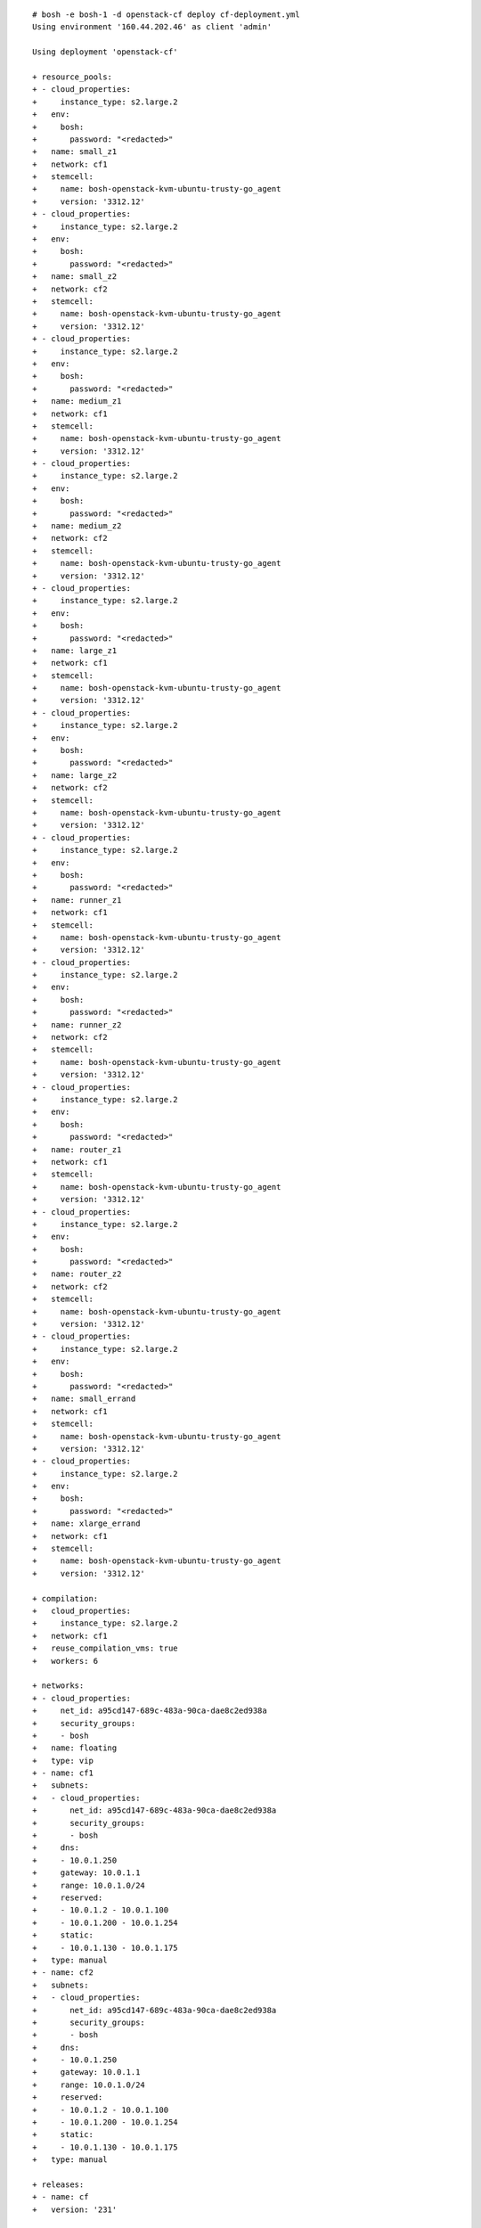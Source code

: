 
::

  # bosh -e bosh-1 -d openstack-cf deploy cf-deployment.yml
  Using environment '160.44.202.46' as client 'admin'

  Using deployment 'openstack-cf'

  + resource_pools:
  + - cloud_properties:
  +     instance_type: s2.large.2
  +   env:
  +     bosh:
  +       password: "<redacted>"
  +   name: small_z1
  +   network: cf1
  +   stemcell:
  +     name: bosh-openstack-kvm-ubuntu-trusty-go_agent
  +     version: '3312.12'
  + - cloud_properties:
  +     instance_type: s2.large.2
  +   env:
  +     bosh:
  +       password: "<redacted>"
  +   name: small_z2
  +   network: cf2
  +   stemcell:
  +     name: bosh-openstack-kvm-ubuntu-trusty-go_agent
  +     version: '3312.12'
  + - cloud_properties:
  +     instance_type: s2.large.2
  +   env:
  +     bosh:
  +       password: "<redacted>"
  +   name: medium_z1
  +   network: cf1
  +   stemcell:
  +     name: bosh-openstack-kvm-ubuntu-trusty-go_agent
  +     version: '3312.12'
  + - cloud_properties:
  +     instance_type: s2.large.2
  +   env:
  +     bosh:
  +       password: "<redacted>"
  +   name: medium_z2
  +   network: cf2
  +   stemcell:
  +     name: bosh-openstack-kvm-ubuntu-trusty-go_agent
  +     version: '3312.12'
  + - cloud_properties:
  +     instance_type: s2.large.2
  +   env:
  +     bosh:
  +       password: "<redacted>"
  +   name: large_z1
  +   network: cf1
  +   stemcell:
  +     name: bosh-openstack-kvm-ubuntu-trusty-go_agent
  +     version: '3312.12'
  + - cloud_properties:
  +     instance_type: s2.large.2
  +   env:
  +     bosh:
  +       password: "<redacted>"
  +   name: large_z2
  +   network: cf2
  +   stemcell:
  +     name: bosh-openstack-kvm-ubuntu-trusty-go_agent
  +     version: '3312.12'
  + - cloud_properties:
  +     instance_type: s2.large.2
  +   env:
  +     bosh:
  +       password: "<redacted>"
  +   name: runner_z1
  +   network: cf1
  +   stemcell:
  +     name: bosh-openstack-kvm-ubuntu-trusty-go_agent
  +     version: '3312.12'
  + - cloud_properties:
  +     instance_type: s2.large.2
  +   env:
  +     bosh:
  +       password: "<redacted>"
  +   name: runner_z2
  +   network: cf2
  +   stemcell:
  +     name: bosh-openstack-kvm-ubuntu-trusty-go_agent
  +     version: '3312.12'
  + - cloud_properties:
  +     instance_type: s2.large.2
  +   env:
  +     bosh:
  +       password: "<redacted>"
  +   name: router_z1
  +   network: cf1
  +   stemcell:
  +     name: bosh-openstack-kvm-ubuntu-trusty-go_agent
  +     version: '3312.12'
  + - cloud_properties:
  +     instance_type: s2.large.2
  +   env:
  +     bosh:
  +       password: "<redacted>"
  +   name: router_z2
  +   network: cf2
  +   stemcell:
  +     name: bosh-openstack-kvm-ubuntu-trusty-go_agent
  +     version: '3312.12'
  + - cloud_properties:
  +     instance_type: s2.large.2
  +   env:
  +     bosh:
  +       password: "<redacted>"
  +   name: small_errand
  +   network: cf1
  +   stemcell:
  +     name: bosh-openstack-kvm-ubuntu-trusty-go_agent
  +     version: '3312.12'
  + - cloud_properties:
  +     instance_type: s2.large.2
  +   env:
  +     bosh:
  +       password: "<redacted>"
  +   name: xlarge_errand
  +   network: cf1
  +   stemcell:
  +     name: bosh-openstack-kvm-ubuntu-trusty-go_agent
  +     version: '3312.12'

  + compilation:
  +   cloud_properties:
  +     instance_type: s2.large.2
  +   network: cf1
  +   reuse_compilation_vms: true
  +   workers: 6

  + networks:
  + - cloud_properties:
  +     net_id: a95cd147-689c-483a-90ca-dae8c2ed938a
  +     security_groups:
  +     - bosh
  +   name: floating
  +   type: vip
  + - name: cf1
  +   subnets:
  +   - cloud_properties:
  +       net_id: a95cd147-689c-483a-90ca-dae8c2ed938a
  +       security_groups:
  +       - bosh
  +     dns:
  +     - 10.0.1.250
  +     gateway: 10.0.1.1
  +     range: 10.0.1.0/24
  +     reserved:
  +     - 10.0.1.2 - 10.0.1.100
  +     - 10.0.1.200 - 10.0.1.254
  +     static:
  +     - 10.0.1.130 - 10.0.1.175
  +   type: manual
  + - name: cf2
  +   subnets:
  +   - cloud_properties:
  +       net_id: a95cd147-689c-483a-90ca-dae8c2ed938a
  +       security_groups:
  +       - bosh
  +     dns:
  +     - 10.0.1.250
  +     gateway: 10.0.1.1
  +     range: 10.0.1.0/24
  +     reserved:
  +     - 10.0.1.2 - 10.0.1.100
  +     - 10.0.1.200 - 10.0.1.254
  +     static:
  +     - 10.0.1.130 - 10.0.1.175
  +   type: manual

  + releases:
  + - name: cf
  +   version: '231'

  + update:
  +   canaries: 1
  +   canary_watch_time: 30000-600000
  +   max_in_flight: 1
  +   serial: true
  +   update_watch_time: 5000-600000

  + jobs:
  + - instances: 1
  +   name: consul_z1
  +   networks:
  +   - name: cf1
  +     static_ips:
  +     - 10.0.1.142
  +   persistent_disk: 1024
  +   properties:
  +     consul:
  +       agent:
  +         mode: "<redacted>"
  +     metron_agent:
  +       zone: "<redacted>"
  +   resource_pool: small_z1
  +   templates:
  +   - name: consul_agent
  +     release: cf
  +   - name: metron_agent
  +     release: cf
  +   update:
  +     max_in_flight: 1
  +     serial: true
  + - instances: 0
  +   name: consul_z2
  +   networks:
  +   - name: cf2
  +     static_ips: []
  +   persistent_disk: 1024
  +   properties:
  +     consul:
  +       agent:
  +         mode: "<redacted>"
  +     metron_agent:
  +       zone: "<redacted>"
  +   resource_pool: small_z2
  +   templates:
  +   - name: consul_agent
  +     release: cf
  +   - name: metron_agent
  +     release: cf
  +   update:
  +     max_in_flight: 1
  +     serial: true
  + - default_networks:
  +   - name: cf1
  +     static_ips:
  +   instances: 1
  +   name: ha_proxy_z1
  +   networks:
  +   - name: floating
  +     static_ips:
  +     - 80.158.18.188
  +   - default:
  +     - dns
  +     - gateway
  +     name: cf1
  +     static_ips:
  +     - 10.0.1.130
  +   properties:
  +     ha_proxy:
  +       ssl_pem: "<redacted>"
  +     metron_agent:
  +       zone: "<redacted>"
  +     router:
  +       servers:
  +         z1:
  +         - "<redacted>"
  +         z2: []
  +   resource_pool: router_z1
  +   templates:
  +   - name: haproxy
  +     release: cf
  +   - name: metron_agent
  +     release: cf
  +   - name: consul_agent
  +     release: cf
  +   update: {}
  + - instances: 1
  +   name: nats_z1
  +   networks:
  +   - name: cf1
  +     static_ips:
  +     - 10.0.1.132
  +   properties:
  +     metron_agent:
  +       zone: "<redacted>"
  +   resource_pool: medium_z1
  +   templates:
  +   - name: nats
  +     release: cf
  +   - name: nats_stream_forwarder
  +     release: cf
  +   - name: metron_agent
  +     release: cf
  +   update: {}
  + - instances: 0
  +   name: nats_z2
  +   networks:
  +   - name: cf2
  +     static_ips: []
  +   properties:
  +     metron_agent:
  +       zone: "<redacted>"
  +   resource_pool: medium_z2
  +   templates:
  +   - name: nats
  +     release: cf
  +   - name: nats_stream_forwarder
  +     release: cf
  +   - name: metron_agent
  +     release: cf
  +   update: {}
  + - instances: 1
  +   name: etcd_z1
  +   networks:
  +   - name: cf1
  +     static_ips:
  +     - 10.0.1.138
  +   persistent_disk: 10024
  +   properties:
  +     metron_agent:
  +       zone: "<redacted>"
  +   resource_pool: medium_z1
  +   templates:
  +   - name: etcd
  +     release: cf
  +   - name: etcd_metrics_server
  +     release: cf
  +   - name: metron_agent
  +     release: cf
  +   update:
  +     max_in_flight: 1
  + - instances: 0
  +   name: etcd_z2
  +   networks:
  +   - name: cf2
  +     static_ips: []
  +   persistent_disk: 10024
  +   properties:
  +     metron_agent:
  +       zone: "<redacted>"
  +   resource_pool: medium_z2
  +   templates:
  +   - name: etcd
  +     release: cf
  +   - name: etcd_metrics_server
  +     release: cf
  +   - name: metron_agent
  +     release: cf
  +   update:
  +     max_in_flight: 1
  + - instances: 1
  +   name: stats_z1
  +   networks:
  +   - name: cf1
  +   properties:
  +     metron_agent:
  +       zone: "<redacted>"
  +   resource_pool: small_z1
  +   templates:
  +   - name: collector
  +     release: cf
  +   - name: metron_agent
  +     release: cf
  +   update: {}
  + - instances: 1
  +   name: nfs_z1
  +   networks:
  +   - name: cf1
  +     static_ips:
  +     - 10.0.1.133
  +   persistent_disk: 102400
  +   properties:
  +     consul:
  +       agent:
  +         services:
  +           blobstore: {}
  +     metron_agent:
  +       zone: "<redacted>"
  +     route_registrar:
  +       routes:
  +       - name: "<redacted>"
  +         port: "<redacted>"
  +         registration_interval: "<redacted>"
  +         tags:
  +           component: "<redacted>"
  +         uris:
  +         - "<redacted>"
  +   resource_pool: medium_z1
  +   templates:
  +   - name: consul_agent
  +     release: cf
  +   - name: debian_nfs_server
  +     release: cf
  +   - name: metron_agent
  +     release: cf
  +   - name: route_registrar
  +     release: cf
  +   update: {}
  + - instances: 0
  +   name: blobstore_z1
  +   networks:
  +   - name: cf1
  +     static_ips:
  +   persistent_disk: 102400
  +   properties:
  +     consul:
  +       agent:
  +         services:
  +           blobstore: {}
  +     metron_agent:
  +       zone: "<redacted>"
  +     route_registrar:
  +       routes:
  +       - name: "<redacted>"
  +         port: "<redacted>"
  +         registration_interval: "<redacted>"
  +         tags:
  +           component: "<redacted>"
  +         uris:
  +         - "<redacted>"
  +   resource_pool: medium_z1
  +   templates:
  +   - name: consul_agent
  +     release: cf
  +   - name: metron_agent
  +     release: cf
  +   - name: blobstore
  +     release: cf
  +   - name: route_registrar
  +     release: cf
  +   update: {}
  + - instances: 1
  +   name: postgres_z1
  +   networks:
  +   - name: cf1
  +     static_ips:
  +     - 10.0.1.134
  +   persistent_disk: 4096
  +   properties:
  +     metron_agent:
  +       zone: "<redacted>"
  +   resource_pool: medium_z1
  +   templates:
  +   - name: postgres
  +     release: cf
  +   - name: metron_agent
  +     release: cf
  +   update: {}
  + - instances: 1
  +   name: uaa_z1
  +   networks:
  +   - name: cf1
  +   properties:
  +     consul:
  +       agent:
  +         services:
  +           uaa: {}
  +     metron_agent:
  +       zone: "<redacted>"
  +     route_registrar:
  +       routes:
  +       - name: "<redacted>"
  +         port: "<redacted>"
  +         registration_interval: "<redacted>"
  +         tags:
  +           component: "<redacted>"
  +         uris:
  +         - "<redacted>"
  +         - "<redacted>"
  +         - "<redacted>"
  +         - "<redacted>"
  +     uaa:
  +       proxy:
  +         servers:
  +         - "<redacted>"
  +   resource_pool: medium_z1
  +   templates:
  +   - name: uaa
  +     release: cf
  +   - name: metron_agent
  +     release: cf
  +   - name: consul_agent
  +     release: cf
  +   - name: route_registrar
  +     release: cf
  +   - name: statsd-injector
  +     release: cf
  +   update: {}
  + - instances: 0
  +   name: uaa_z2
  +   networks:
  +   - name: cf2
  +   properties:
  +     consul:
  +       agent:
  +         services:
  +           uaa: {}
  +     metron_agent:
  +       zone: "<redacted>"
  +     route_registrar:
  +       routes:
  +       - name: "<redacted>"
  +         port: "<redacted>"
  +         registration_interval: "<redacted>"
  +         tags:
  +           component: "<redacted>"
  +         uris:
  +         - "<redacted>"
  +         - "<redacted>"
  +         - "<redacted>"
  +         - "<redacted>"
  +     uaa:
  +       proxy:
  +         servers:
  +         - "<redacted>"
  +   resource_pool: medium_z2
  +   templates:
  +   - name: uaa
  +     release: cf
  +   - name: metron_agent
  +     release: cf
  +   - name: consul_agent
  +     release: cf
  +   - name: route_registrar
  +     release: cf
  +   - name: statsd-injector
  +     release: cf
  +   update: {}
  + - instances: 1
  +   name: api_z1
  +   networks:
  +   - name: cf1
  +   persistent_disk: 0
  +   properties:
  +     consul:
  +       agent:
  +         services:
  +           cloud_controller_ng: {}
  +     metron_agent:
  +       zone: "<redacted>"
  +     nfs_server:
  +       address: "<redacted>"
  +       allow_from_entries:
  +       - "<redacted>"
  +       - "<redacted>"
  +       share: "<redacted>"
  +     route_registrar:
  +       routes:
  +       - name: "<redacted>"
  +         port: "<redacted>"
  +         registration_interval: "<redacted>"
  +         tags:
  +           component: "<redacted>"
  +         uris:
  +         - "<redacted>"
  +   resource_pool: large_z1
  +   templates:
  +   - name: consul_agent
  +     release: cf
  +   - name: go-buildpack
  +     release: cf
  +   - name: binary-buildpack
  +     release: cf
  +   - name: nodejs-buildpack
  +     release: cf
  +   - name: ruby-buildpack
  +     release: cf
  +   - name: php-buildpack
  +     release: cf
  +   - name: python-buildpack
  +     release: cf
  +   - name: staticfile-buildpack
  +     release: cf
  +   - name: cloud_controller_ng
  +     release: cf
  +   - name: cloud_controller_clock
  +     release: cf
  +   - name: cloud_controller_worker
  +     release: cf
  +   - name: metron_agent
  +     release: cf
  +   - name: statsd-injector
  +     release: cf
  +   - name: nfs_mounter
  +     release: cf
  +   - name: route_registrar
  +     release: cf
  +   update: {}
  + - instances: 0
  +   name: api_z2
  +   networks:
  +   - name: cf2
  +   persistent_disk: 0
  +   properties:
  +     consul:
  +       agent:
  +         services:
  +           cloud_controller_ng: {}
  +     metron_agent:
  +       zone: "<redacted>"
  +     nfs_server:
  +       address: "<redacted>"
  +       allow_from_entries:
  +       - "<redacted>"
  +       - "<redacted>"
  +       share: "<redacted>"
  +     route_registrar:
  +       routes:
  +       - name: "<redacted>"
  +         port: "<redacted>"
  +         registration_interval: "<redacted>"
  +         tags:
  +           component: "<redacted>"
  +         uris:
  +         - "<redacted>"
  +   resource_pool: large_z2
  +   templates:
  +   - name: consul_agent
  +     release: cf
  +   - name: go-buildpack
  +     release: cf
  +   - name: binary-buildpack
  +     release: cf
  +   - name: nodejs-buildpack
  +     release: cf
  +   - name: ruby-buildpack
  +     release: cf
  +   - name: php-buildpack
  +     release: cf
  +   - name: python-buildpack
  +     release: cf
  +   - name: staticfile-buildpack
  +     release: cf
  +   - name: cloud_controller_ng
  +     release: cf
  +   - name: metron_agent
  +     release: cf
  +   - name: statsd-injector
  +     release: cf
  +   - name: nfs_mounter
  +     release: cf
  +   - name: route_registrar
  +     release: cf
  +   update: {}
  + - instances: 0
  +   name: clock_global
  +   networks:
  +   - name: cf1
  +   persistent_disk: 0
  +   properties:
  +     metron_agent:
  +       zone: "<redacted>"
  +   resource_pool: medium_z1
  +   templates:
  +   - name: cloud_controller_clock
  +     release: cf
  +   - name: metron_agent
  +     release: cf
  +   update: {}
  + - instances: 0
  +   name: api_worker_z1
  +   networks:
  +   - name: cf1
  +   persistent_disk: 0
  +   properties:
  +     metron_agent:
  +       zone: "<redacted>"
  +     nfs_server:
  +       address: "<redacted>"
  +       allow_from_entries:
  +       - "<redacted>"
  +       - "<redacted>"
  +       share: "<redacted>"
  +   resource_pool: small_z1
  +   templates:
  +   - name: consul_agent
  +     release: cf
  +   - name: nfs_mounter
  +     release: cf
  +   - name: cloud_controller_worker
  +     release: cf
  +   - name: metron_agent
  +     release: cf
  +   update: {}
  + - instances: 0
  +   name: api_worker_z2
  +   networks:
  +   - name: cf2
  +   persistent_disk: 0
  +   properties:
  +     metron_agent:
  +       zone: "<redacted>"
  +     nfs_server:
  +       address: "<redacted>"
  +       allow_from_entries:
  +       - "<redacted>"
  +       - "<redacted>"
  +       share: "<redacted>"
  +   resource_pool: small_z2
  +   templates:
  +   - name: consul_agent
  +     release: cf
  +   - name: nfs_mounter
  +     release: cf
  +   - name: cloud_controller_worker
  +     release: cf
  +   - name: metron_agent
  +     release: cf
  +   update: {}
  + - instances: 1
  +   name: hm9000_z1
  +   networks:
  +   - name: cf1
  +   properties:
  +     consul:
  +       agent:
  +         services:
  +           hm9000: {}
  +     metron_agent:
  +       zone: "<redacted>"
  +     route_registrar:
  +       routes:
  +       - name: "<redacted>"
  +         port: "<redacted>"
  +         registration_interval: "<redacted>"
  +         tags:
  +           component: "<redacted>"
  +         uris:
  +         - "<redacted>"
  +   resource_pool: medium_z1
  +   templates:
  +   - name: consul_agent
  +     release: cf
  +   - name: hm9000
  +     release: cf
  +   - name: metron_agent
  +     release: cf
  +   - name: route_registrar
  +     release: cf
  +   update: {}
  + - instances: 0
  +   name: hm9000_z2
  +   networks:
  +   - name: cf2
  +   properties:
  +     consul:
  +       agent:
  +         services:
  +           hm9000: {}
  +     metron_agent:
  +       zone: "<redacted>"
  +     route_registrar:
  +       routes:
  +       - name: "<redacted>"
  +         port: "<redacted>"
  +         registration_interval: "<redacted>"
  +         tags:
  +           component: "<redacted>"
  +         uris:
  +         - "<redacted>"
  +   resource_pool: medium_z2
  +   templates:
  +   - name: consul_agent
  +     release: cf
  +   - name: hm9000
  +     release: cf
  +   - name: metron_agent
  +     release: cf
  +   - name: route_registrar
  +     release: cf
  +   update: {}
  + - instances: 1
  +   name: runner_z1
  +   networks:
  +   - name: cf1
  +     static_ips:
  +   properties:
  +     consul:
  +       agent:
  +         services:
  +           dea:
  +             check:
  +               interval: "<redacted>"
  +               name: "<redacted>"
  +               script: "<redacted>"
  +               status: "<redacted>"
  +     dea_next:
  +       zone: "<redacted>"
  +     metron_agent:
  +       zone: "<redacted>"
  +   resource_pool: runner_z1
  +   templates:
  +   - name: consul_agent
  +     release: cf
  +   - name: dea_next
  +     release: cf
  +   - name: dea_logging_agent
  +     release: cf
  +   - name: metron_agent
  +     release: cf
  +   update:
  +     max_in_flight: 1
  + - instances: 0
  +   name: runner_z2
  +   networks:
  +   - name: cf2
  +     static_ips:
  +   properties:
  +     consul:
  +       agent:
  +         services:
  +           dea:
  +             check:
  +               interval: "<redacted>"
  +               name: "<redacted>"
  +               script: "<redacted>"
  +               status: "<redacted>"
  +     dea_next:
  +       zone: "<redacted>"
  +     metron_agent:
  +       zone: "<redacted>"
  +   resource_pool: runner_z2
  +   templates:
  +   - name: consul_agent
  +     release: cf
  +   - name: dea_next
  +     release: cf
  +   - name: dea_logging_agent
  +     release: cf
  +   - name: metron_agent
  +     release: cf
  +   update:
  +     max_in_flight: 1
  + - instances: 0
  +   name: loggregator_z1
  +   networks:
  +   - name: cf1
  +   properties:
  +     doppler:
  +       zone: "<redacted>"
  +     metron_agent:
  +       zone: "<redacted>"
  +   resource_pool: medium_z1
  +   templates:
  +   - name: doppler
  +     release: cf
  +   - name: syslog_drain_binder
  +     release: cf
  +   - name: metron_agent
  +     release: cf
  +   update: {}
  + - instances: 0
  +   name: loggregator_z2
  +   networks:
  +   - name: cf2
  +   properties:
  +     doppler:
  +       zone: "<redacted>"
  +     metron_agent:
  +       zone: "<redacted>"
  +   resource_pool: medium_z2
  +   templates:
  +   - name: doppler
  +     release: cf
  +   - name: syslog_drain_binder
  +     release: cf
  +   - name: metron_agent
  +     release: cf
  +   update: {}
  + - instances: 1
  +   name: doppler_z1
  +   networks:
  +   - name: cf1
  +   properties:
  +     doppler:
  +       zone: "<redacted>"
  +     metron_agent:
  +       zone: "<redacted>"
  +   resource_pool: medium_z1
  +   templates:
  +   - name: doppler
  +     release: cf
  +   - name: syslog_drain_binder
  +     release: cf
  +   - name: metron_agent
  +     release: cf
  +   update: {}
  + - instances: 0
  +   name: doppler_z2
  +   networks:
  +   - name: cf2
  +   properties:
  +     doppler:
  +       zone: "<redacted>"
  +     metron_agent:
  +       zone: "<redacted>"
  +   resource_pool: medium_z2
  +   templates:
  +   - name: doppler
  +     release: cf
  +   - name: syslog_drain_binder
  +     release: cf
  +   - name: metron_agent
  +     release: cf
  +   update: {}
  + - instances: 1
  +   name: loggregator_trafficcontroller_z1
  +   networks:
  +   - name: cf1
  +   properties:
  +     metron_agent:
  +       zone: "<redacted>"
  +     route_registrar:
  +       routes:
  +       - name: "<redacted>"
  +         port: "<redacted>"
  +         registration_interval: "<redacted>"
  +         uris:
  +         - "<redacted>"
  +       - name: "<redacted>"
  +         port: "<redacted>"
  +         registration_interval: "<redacted>"
  +         uris:
  +         - "<redacted>"
  +     traffic_controller:
  +       zone: "<redacted>"
  +   resource_pool: small_z1
  +   templates:
  +   - name: loggregator_trafficcontroller
  +     release: cf
  +   - name: metron_agent
  +     release: cf
  +   - name: route_registrar
  +     release: cf
  +   update: {}
  + - instances: 0
  +   name: loggregator_trafficcontroller_z2
  +   networks:
  +   - name: cf2
  +   properties:
  +     metron_agent:
  +       zone: "<redacted>"
  +     route_registrar:
  +       routes:
  +       - name: "<redacted>"
  +         port: "<redacted>"
  +         registration_interval: "<redacted>"
  +         uris:
  +         - "<redacted>"
  +       - name: "<redacted>"
  +         port: "<redacted>"
  +         registration_interval: "<redacted>"
  +         uris:
  +         - "<redacted>"
  +     traffic_controller:
  +       zone: "<redacted>"
  +   resource_pool: small_z2
  +   templates:
  +   - name: loggregator_trafficcontroller
  +     release: cf
  +   - name: metron_agent
  +     release: cf
  +   - name: route_registrar
  +     release: cf
  +   update: {}
  + - default_networks:
  +   - name: cf1
  +     static_ips:
  +   instances: 1
  +   name: router_z1
  +   networks:
  +   - name: cf1
  +     static_ips:
  +     - 10.0.1.135
  +   properties:
  +     consul:
  +       agent:
  +         services:
  +           gorouter: {}
  +     metron_agent:
  +       zone: "<redacted>"
  +   resource_pool: router_z1
  +   templates:
  +   - name: consul_agent
  +     release: cf
  +   - name: gorouter
  +     release: cf
  +   - name: metron_agent
  +     release: cf
  +   update: {}
  + - default_networks:
  +   - name: cf2
  +     static_ips:
  +   instances: 0
  +   name: router_z2
  +   networks:
  +   - name: cf2
  +     static_ips: []
  +   properties:
  +     consul:
  +       agent:
  +         services:
  +           gorouter: {}
  +     metron_agent:
  +       zone: "<redacted>"
  +   resource_pool: router_z2
  +   templates:
  +   - name: consul_agent
  +     release: cf
  +   - name: gorouter
  +     release: cf
  +   - name: metron_agent
  +     release: cf
  +   update: {}
  + - instances: 1
  +   lifecycle: errand
  +   name: acceptance_tests
  +   networks:
  +   - name: cf1
  +   resource_pool: small_errand
  +   templates:
  +   - name: acceptance-tests
  +     release: cf
  + - instances: 0
  +   lifecycle: errand
  +   name: smoke_tests
  +   networks:
  +   - name: cf1
  +   properties: {}
  +   resource_pool: small_errand
  +   templates:
  +   - name: smoke-tests
  +     release: cf

  + director_uuid: 20bf6217-3630-4c53-8fbf-9229c7e61d4f

  + meta:
  +   environment: openstack-cf
  +   releases:
  +   - name: cf
  +     version: latest

  + name: openstack-cf

  + properties:
  +   acceptance_tests: "<redacted>"
  +   app_domains:
  +   - "<redacted>"
  +   app_ssh: "<redacted>"
  +   blobstore:
  +     admin_users:
  +     - password: "<redacted>"
  +       username: "<redacted>"
  +     port: "<redacted>"
  +     secure_link:
  +       secret: "<redacted>"
  +   cc:
  +     allow_app_ssh_access: "<redacted>"
  +     allowed_cors_domains: []
  +     app_events:
  +       cutoff_age_in_days: "<redacted>"
  +     app_usage_events:
  +       cutoff_age_in_days: "<redacted>"
  +     audit_events:
  +       cutoff_age_in_days: "<redacted>"
  +     broker_client_default_async_poll_interval_seconds: "<redacted>"
  +     broker_client_max_async_poll_duration_minutes: "<redacted>"
  +     broker_client_timeout_seconds: "<redacted>"
  +     buildpacks:
  +       blobstore_type: "<redacted>"
  +       buildpack_directory_key: "<redacted>"
  +       cdn: "<redacted>"
  +       fog_connection: "<redacted>"
  +       webdav_config:
  +         password: "<redacted>"
  +         private_endpoint: "<redacted>"
  +         public_endpoint: "<redacted>"
  +         secret: "<redacted>"
  +         username: "<redacted>"
  +     bulk_api_password: "<redacted>"
  +     client_max_body_size: "<redacted>"
  +     db_encryption_key: "<redacted>"
  +     db_logging_level: "<redacted>"
  +     default_app_disk_in_mb: "<redacted>"
  +     default_app_memory: "<redacted>"
  +     default_buildpacks:
  +     - name: "<redacted>"
  +       package: "<redacted>"
  +     - name: "<redacted>"
  +       package: "<redacted>"
  +     - name: "<redacted>"
  +       package: "<redacted>"
  +     - name: "<redacted>"
  +       package: "<redacted>"
  +     - name: "<redacted>"
  +       package: "<redacted>"
  +     - name: "<redacted>"
  +       package: "<redacted>"
  +     - name: "<redacted>"
  +       package: "<redacted>"
  +     - name: "<redacted>"
  +       package: "<redacted>"
  +     default_health_check_timeout: "<redacted>"
  +     default_quota_definition: "<redacted>"
  +     default_running_security_groups:
  +     - "<redacted>"
  +     - "<redacted>"
  +     default_staging_security_groups:
  +     - "<redacted>"
  +     - "<redacted>"
  +     default_to_diego_backend: "<redacted>"
  +     development_mode: "<redacted>"
  +     directories: "<redacted>"
  +     disable_custom_buildpacks: "<redacted>"
  +     droplets:
  +       blobstore_type: "<redacted>"
  +       cdn: "<redacted>"
  +       droplet_directory_key: "<redacted>"
  +       fog_connection: "<redacted>"
  +       max_staged_droplets_stored: "<redacted>"
  +       webdav_config:
  +         password: "<redacted>"
  +         private_endpoint: "<redacted>"
  +         public_endpoint: "<redacted>"
  +         secret: "<redacted>"
  +         username: "<redacted>"
  +     external_host: "<redacted>"
  +     external_port: "<redacted>"
  +     external_protocol: "<redacted>"
  +     install_buildpacks:
  +     - name: "<redacted>"
  +       package: "<redacted>"
  +     - name: "<redacted>"
  +       package: "<redacted>"
  +     - name: "<redacted>"
  +       package: "<redacted>"
  +     - name: "<redacted>"
  +       package: "<redacted>"
  +     - name: "<redacted>"
  +       package: "<redacted>"
  +     - name: "<redacted>"
  +       package: "<redacted>"
  +     - name: "<redacted>"
  +       package: "<redacted>"
  +     - name: "<redacted>"
  +       package: "<redacted>"
  +     internal_api_password: "<redacted>"
  +     internal_api_user: "<redacted>"
  +     jobs:
  +       app_bits_packer:
  +         timeout_in_seconds: "<redacted>"
  +       app_events_cleanup:
  +         timeout_in_seconds: "<redacted>"
  +       app_usage_events_cleanup:
  +         timeout_in_seconds: "<redacted>"
  +       blobstore_delete:
  +         timeout_in_seconds: "<redacted>"
  +       blobstore_upload:
  +         timeout_in_seconds: "<redacted>"
  +       droplet_deletion:
  +         timeout_in_seconds: "<redacted>"
  +       droplet_upload:
  +         timeout_in_seconds: "<redacted>"
  +       generic:
  +         number_of_workers: "<redacted>"
  +       global:
  +         timeout_in_seconds: "<redacted>"
  +       model_deletion:
  +         timeout_in_seconds: "<redacted>"
  +     logging_level: "<redacted>"
  +     maximum_app_disk_in_mb: "<redacted>"
  +     maximum_health_check_timeout: "<redacted>"
  +     min_cli_version: "<redacted>"
  +     min_recommended_cli_version: "<redacted>"
  +     newrelic:
  +       capture_params: "<redacted>"
  +       developer_mode: "<redacted>"
  +       environment_name: "<redacted>"
  +       license_key: "<redacted>"
  +       monitor_mode: "<redacted>"
  +       transaction_tracer:
  +         enabled: "<redacted>"
  +         record_sql: "<redacted>"
  +     packages:
  +       app_package_directory_key: "<redacted>"
  +       blobstore_type: "<redacted>"
  +       cdn: "<redacted>"
  +       fog_connection: "<redacted>"
  +       max_package_size: "<redacted>"
  +       max_valid_packages_stored: "<redacted>"
  +       webdav_config:
  +         password: "<redacted>"
  +         private_endpoint: "<redacted>"
  +         public_endpoint: "<redacted>"
  +         secret: "<redacted>"
  +         username: "<redacted>"
  +     quota_definitions:
  +       default:
  +         memory_limit: "<redacted>"
  +         non_basic_services_allowed: "<redacted>"
  +         total_routes: "<redacted>"
  +         total_services: "<redacted>"
  +     resource_pool:
  +       blobstore_type: "<redacted>"
  +       cdn: "<redacted>"
  +       fog_connection: "<redacted>"
  +       resource_directory_key: "<redacted>"
  +       webdav_config:
  +         password: "<redacted>"
  +         private_endpoint: "<redacted>"
  +         public_endpoint: "<redacted>"
  +         secret: "<redacted>"
  +         username: "<redacted>"
  +     security_group_definitions:
  +     - name: "<redacted>"
  +       rules:
  +       - destination: "<redacted>"
  +         protocol: "<redacted>"
  +       - destination: "<redacted>"
  +         protocol: "<redacted>"
  +       - destination: "<redacted>"
  +         protocol: "<redacted>"
  +       - destination: "<redacted>"
  +         protocol: "<redacted>"
  +       - destination: "<redacted>"
  +         protocol: "<redacted>"
  +     - name: "<redacted>"
  +       rules:
  +       - destination: "<redacted>"
  +         ports: "<redacted>"
  +         protocol: "<redacted>"
  +       - destination: "<redacted>"
  +         ports: "<redacted>"
  +         protocol: "<redacted>"
  +     service_usage_events:
  +       cutoff_age_in_days: "<redacted>"
  +     srv_api_uri: "<redacted>"
  +     stacks: "<redacted>"
  +     staging_upload_password: "<redacted>"
  +     staging_upload_user: "<redacted>"
  +     system_buildpacks:
  +     - name: "<redacted>"
  +       package: "<redacted>"
  +     - name: "<redacted>"
  +       package: "<redacted>"
  +     - name: "<redacted>"
  +       package: "<redacted>"
  +     - name: "<redacted>"
  +       package: "<redacted>"
  +     - name: "<redacted>"
  +       package: "<redacted>"
  +     - name: "<redacted>"
  +       package: "<redacted>"
  +     - name: "<redacted>"
  +       package: "<redacted>"
  +     - name: "<redacted>"
  +       package: "<redacted>"
  +     thresholds:
  +       api:
  +         alert_if_above_mb: "<redacted>"
  +         restart_if_above_mb: "<redacted>"
  +         restart_if_consistently_above_mb: "<redacted>"
  +       worker:
  +         alert_if_above_mb: "<redacted>"
  +         restart_if_above_mb: "<redacted>"
  +         restart_if_consistently_above_mb: "<redacted>"
  +     user_buildpacks: []
  +     users_can_select_backend: "<redacted>"
  +     webdav_config:
  +       password: "<redacted>"
  +       private_endpoint: "<redacted>"
  +       public_endpoint: "<redacted>"
  +       secret: "<redacted>"
  +       username: "<redacted>"
  +   ccdb:
  +     address: "<redacted>"
  +     databases:
  +     - name: "<redacted>"
  +       tag: "<redacted>"
  +     db_scheme: "<redacted>"
  +     port: "<redacted>"
  +     roles:
  +     - name: "<redacted>"
  +       password: "<redacted>"
  +       tag: "<redacted>"
  +   collector: "<redacted>"
  +   consul:
  +     agent:
  +       log_level: "<redacted>"
  +       servers:
  +         lan:
  +         - "<redacted>"
  +     agent_cert: "<redacted>"
  +     agent_key: "<redacted>"
  +     ca_cert: "<redacted>"
  +     encrypt_keys:
  +     - "<redacted>"
  +     require_ssl: "<redacted>"
  +     server_cert: "<redacted>"
  +     server_key: "<redacted>"
  +   databases:
  +     additional_config: "<redacted>"
  +     address: "<redacted>"
  +     collect_statement_statistics: "<redacted>"
  +     databases:
  +     - citext: "<redacted>"
  +       name: "<redacted>"
  +       tag: "<redacted>"
  +     - citext: "<redacted>"
  +       name: "<redacted>"
  +       tag: "<redacted>"
  +     db_scheme: "<redacted>"
  +     port: "<redacted>"
  +     roles:
  +     - name: "<redacted>"
  +       password: "<redacted>"
  +       tag: "<redacted>"
  +     - name: "<redacted>"
  +       password: "<redacted>"
  +       tag: "<redacted>"
  +   dea_next:
  +     advertise_interval_in_seconds: "<redacted>"
  +     allow_host_access: "<redacted>"
  +     allow_networks: "<redacted>"
  +     default_health_check_timeout: "<redacted>"
  +     deny_networks: "<redacted>"
  +     directory_server_protocol: "<redacted>"
  +     disk_mb: "<redacted>"
  +     disk_overcommit_factor: "<redacted>"
  +     evacuation_bail_out_time_in_seconds: "<redacted>"
  +     heartbeat_interval_in_seconds: "<redacted>"
  +     instance_bandwidth_limit: "<redacted>"
  +     instance_disk_inode_limit: "<redacted>"
  +     kernel_network_tuning_enabled: "<redacted>"
  +     logging_level: "<redacted>"
  +     memory_mb: "<redacted>"
  +     memory_overcommit_factor: "<redacted>"
  +     mtu: "<redacted>"
  +     post_setup_hook: "<redacted>"
  +     rlimit_core: "<redacted>"
  +     staging_bandwidth_limit: "<redacted>"
  +     staging_disk_inode_limit: "<redacted>"
  +     staging_disk_limit_mb: "<redacted>"
  +     staging_memory_limit_mb: "<redacted>"
  +   description: "<redacted>"
  +   disk_quota_enabled: "<redacted>"
  +   domain: "<redacted>"
  +   doppler:
  +     blacklisted_syslog_ranges: "<redacted>"
  +     debug: "<redacted>"
  +     maxRetainedLogMessages: "<redacted>"
  +     message_drain_buffer_size: "<redacted>"
  +     port: "<redacted>"
  +     tls:
  +       enable: "<redacted>"
  +       port: "<redacted>"
  +       server_cert: "<redacted>"
  +       server_key: "<redacted>"
  +     unmarshaller_count: "<redacted>"
  +     zone: "<redacted>"
  +   doppler_endpoint:
  +     shared_secret: "<redacted>"
  +   dropsonde:
  +     enabled: "<redacted>"
  +   etcd:
  +     machines:
  +     - "<redacted>"
  +     peer_require_ssl: "<redacted>"
  +     require_ssl: "<redacted>"
  +   etcd_metrics_server:
  +     nats:
  +       machines:
  +       - "<redacted>"
  +       password: "<redacted>"
  +       username: "<redacted>"
  +   ha_proxy: "<redacted>"
  +   hm9000:
  +     port: "<redacted>"
  +     url: "<redacted>"
  +   logger_endpoint:
  +     port: "<redacted>"
  +   loggregator:
  +     blacklisted_syslog_ranges: "<redacted>"
  +     debug: "<redacted>"
  +     etcd:
  +       machines:
  +       - "<redacted>"
  +     maxRetainedLogMessages: "<redacted>"
  +     outgoing_dropsonde_port: "<redacted>"
  +     tls:
  +       ca_cert: "<redacted>"
  +   loggregator_endpoint:
  +     shared_secret: "<redacted>"
  +   login:
  +     analytics:
  +       code: "<redacted>"
  +       domain: "<redacted>"
  +     asset_base_url: "<redacted>"
  +     brand: "<redacted>"
  +     catalina_opts: "<redacted>"
  +     enabled: "<redacted>"
  +     invitations_enabled: "<redacted>"
  +     links:
  +       passwd: "<redacted>"
  +       signup: "<redacted>"
  +     logout: "<redacted>"
  +     messages: "<redacted>"
  +     notifications:
  +       url: "<redacted>"
  +     protocol: "<redacted>"
  +     restricted_ips_regex: "<redacted>"
  +     saml: "<redacted>"
  +     self_service_links_enabled: "<redacted>"
  +     signups_enabled: "<redacted>"
  +     smtp:
  +       host: "<redacted>"
  +       password: "<redacted>"
  +       port: "<redacted>"
  +       user: "<redacted>"
  +     spring_profiles: "<redacted>"
  +     tiles: "<redacted>"
  +     uaa_base: "<redacted>"
  +     url: "<redacted>"
  +   metron_agent:
  +     buffer_size: "<redacted>"
  +     deployment: "<redacted>"
  +     enable_buffer: "<redacted>"
  +     preferred_protocol: "<redacted>"
  +     tls:
  +       client_cert: "<redacted>"
  +       client_key: "<redacted>"
  +   metron_endpoint:
  +     shared_secret: "<redacted>"
  +   nats:
  +     debug: "<redacted>"
  +     machines:
  +     - "<redacted>"
  +     monitor_port: "<redacted>"
  +     password: "<redacted>"
  +     port: "<redacted>"
  +     prof_port: "<redacted>"
  +     trace: "<redacted>"
  +     user: "<redacted>"
  +   nfs_server:
  +     address: "<redacted>"
  +     allow_from_entries:
  +     - "<redacted>"
  +     - "<redacted>"
  +     share: "<redacted>"
  +   request_timeout_in_seconds: "<redacted>"
  +   router:
  +     cipher_suites: "<redacted>"
  +     debug_addr: "<redacted>"
  +     drain_wait: "<redacted>"
  +     enable_routing_api: "<redacted>"
  +     enable_ssl: "<redacted>"
  +     extra_headers_to_log: "<redacted>"
  +     logrotate: "<redacted>"
  +     port: "<redacted>"
  +     requested_route_registration_interval_in_seconds: "<redacted>"
  +     route_services_recommend_https: "<redacted>"
  +     route_services_secret: "<redacted>"
  +     route_services_secret_decrypt_only: "<redacted>"
  +     route_services_timeout: "<redacted>"
  +     secure_cookies: "<redacted>"
  +     ssl_cert: "<redacted>"
  +     ssl_key: "<redacted>"
  +     ssl_skip_validation: "<redacted>"
  +     status:
  +       password: "<redacted>"
  +       port: "<redacted>"
  +       user: "<redacted>"
  +   smoke_tests: "<redacted>"
  +   ssl:
  +     skip_cert_verify: "<redacted>"
  +   support_address: "<redacted>"
  +   syslog_daemon_config: "<redacted>"
  +   system_domain: "<redacted>"
  +   system_domain_organization: "<redacted>"
  +   traffic_controller:
  +     disable_access_control: "<redacted>"
  +     outgoing_port: "<redacted>"
  +     zone: "<redacted>"
  +   uaa:
  +     admin:
  +       client_secret: "<redacted>"
  +     authentication:
  +       policy:
  +         countFailuresWithinSeconds: "<redacted>"
  +         lockoutAfterFailures: "<redacted>"
  +         lockoutPeriodSeconds: "<redacted>"
  +     catalina_opts: "<redacted>"
  +     cc:
  +       client_secret: "<redacted>"
  +     clients:
  +       cc_routing:
  +         authorities: "<redacted>"
  +         authorized-grant-types: "<redacted>"
  +         secret: "<redacted>"
  +       cf:
  +         access-token-validity: "<redacted>"
  +         authorities: "<redacted>"
  +         authorized-grant-types: "<redacted>"
  +         autoapprove: "<redacted>"
  +         override: "<redacted>"
  +         refresh-token-validity: "<redacted>"
  +         scope: "<redacted>"
  +       cloud_controller_username_lookup:
  +         authorities: "<redacted>"
  +         authorized-grant-types: "<redacted>"
  +         secret: "<redacted>"
  +       doppler:
  +         authorities: "<redacted>"
  +         override: "<redacted>"
  +         secret: "<redacted>"
  +       gorouter:
  +         authorities: "<redacted>"
  +         authorized-grant-types: "<redacted>"
  +         secret: "<redacted>"
  +       login:
  +         authorities: "<redacted>"
  +         authorized-grant-types: "<redacted>"
  +         autoapprove: "<redacted>"
  +         override: "<redacted>"
  +         redirect-uri: "<redacted>"
  +         scope: "<redacted>"
  +         secret: "<redacted>"
  +       notifications:
  +         authorities: "<redacted>"
  +         authorized-grant-types: "<redacted>"
  +         secret: "<redacted>"
  +       tcp_emitter:
  +         authorities: "<redacted>"
  +         authorized-grant-types: "<redacted>"
  +         secret: "<redacted>"
  +       tcp_router:
  +         authorities: "<redacted>"
  +         authorized-grant-types: "<redacted>"
  +         secret: "<redacted>"
  +     database: "<redacted>"
  +     issuer: "<redacted>"
  +     jwt:
  +       signing_key: "<redacted>"
  +       verification_key: "<redacted>"
  +     ldap: "<redacted>"
  +     login: "<redacted>"
  +     newrelic: "<redacted>"
  +     no_ssl: "<redacted>"
  +     port: "<redacted>"
  +     require_https: "<redacted>"
  +     restricted_ips_regex: "<redacted>"
  +     scim:
  +       external_groups: "<redacted>"
  +       groups: "<redacted>"
  +       userids_enabled: "<redacted>"
  +       users:
  +       - "<redacted>"
  +     spring_profiles: "<redacted>"
  +     ssl:
  +       port: "<redacted>"
  +     url: "<redacted>"
  +     user: "<redacted>"
  +     zones: "<redacted>"
  +   uaadb:
  +     address: "<redacted>"
  +     databases:
  +     - name: "<redacted>"
  +       tag: "<redacted>"
  +     db_scheme: "<redacted>"
  +     port: "<redacted>"
  +     roles:
  +     - name: "<redacted>"
  +       password: "<redacted>"
  +       tag: "<redacted>"

  Continue? [yN]: y

  Task 9

  Task 9 | 01:32:44 | Deprecation: Ignoring cloud config. Manifest contains 'networks' section.
  Task 9 | 01:32:44 | Preparing deployment: Preparing deployment (00:00:01)
  Task 9 | 01:32:48 | Preparing package compilation: Finding packages to compile (00:00:00)
  Task 9 | 01:32:48 | Creating missing vms: consul_z1/7fa46c6a-5c53-4c58-8178-74a6013b421b (0)
  Task 9 | 01:32:48 | Creating missing vms: api_z1/0cad15a6-c0e9-462b-bb12-92aaebae058c (0)
  Task 9 | 01:32:48 | Creating missing vms: nats_z1/9896cc89-51ff-4ce1-a83f-eae21787754b (0)
  Task 9 | 01:32:48 | Creating missing vms: stats_z1/34abbb8c-791e-4e7e-aacd-a5298358bebe (0)
  Task 9 | 01:32:48 | Creating missing vms: ha_proxy_z1/3ca70a7e-1963-4555-b1f0-4c6236c38a49 (0)
  Task 9 | 01:32:48 | Creating missing vms: runner_z1/69845d82-6174-4a73-a7b5-56809d964618 (0)
  Task 9 | 01:32:48 | Creating missing vms: uaa_z1/ec113438-ec21-4530-ac5e-c1a6f0986c94 (0)
  Task 9 | 01:32:48 | Creating missing vms: router_z1/a75fef70-252b-4597-b82f-c0198fd6a32d (0)
  Task 9 | 01:32:48 | Creating missing vms: nfs_z1/383fb134-0981-4e7c-896c-2deb4fef8d71 (0)
  Task 9 | 01:32:48 | Creating missing vms: loggregator_trafficcontroller_z1/42a4199f-17d4-4862-9e42-b8ec516b4065 (0)
  Task 9 | 01:32:48 | Creating missing vms: postgres_z1/b476716f-80d4-4ff4-83d9-7b35bd7eb7df (0)
  Task 9 | 01:32:48 | Creating missing vms: doppler_z1/c6e5155e-d93d-4603-b91a-c645b25c8ff3 (0)
  Task 9 | 01:32:48 | Creating missing vms: etcd_z1/6bea84ba-bcbd-4b1a-b90e-0390106683b3 (0)
  Task 9 | 01:32:48 | Creating missing vms: hm9000_z1/8cdbdd3b-0d70-43d2-914c-c249b279ae9e (0)
  Task 9 | 01:34:48 | Creating missing vms: ha_proxy_z1/3ca70a7e-1963-4555-b1f0-4c6236c38a49 (0) (00:02:00)
  Task 9 | 01:34:48 | Creating missing vms: nfs_z1/383fb134-0981-4e7c-896c-2deb4fef8d71 (0) (00:02:00)
  Task 9 | 01:34:48 | Creating missing vms: stats_z1/34abbb8c-791e-4e7e-aacd-a5298358bebe (0) (00:02:00)
  Task 9 | 01:34:49 | Creating missing vms: uaa_z1/ec113438-ec21-4530-ac5e-c1a6f0986c94 (0) (00:02:01)
  Task 9 | 01:34:49 | Creating missing vms: nats_z1/9896cc89-51ff-4ce1-a83f-eae21787754b (0) (00:02:01)
  Task 9 | 01:34:51 | Creating missing vms: doppler_z1/c6e5155e-d93d-4603-b91a-c645b25c8ff3 (0) (00:02:03)
  Task 9 | 01:34:54 | Creating missing vms: api_z1/0cad15a6-c0e9-462b-bb12-92aaebae058c (0) (00:02:06)
  Task 9 | 01:34:56 | Creating missing vms: runner_z1/69845d82-6174-4a73-a7b5-56809d964618 (0) (00:02:08)
  Task 9 | 01:34:56 | Creating missing vms: loggregator_trafficcontroller_z1/42a4199f-17d4-4862-9e42-b8ec516b4065 (0) (00:02:08)
  Task 9 | 01:34:56 | Creating missing vms: consul_z1/7fa46c6a-5c53-4c58-8178-74a6013b421b (0) (00:02:08)
  Task 9 | 01:34:56 | Creating missing vms: etcd_z1/6bea84ba-bcbd-4b1a-b90e-0390106683b3 (0) (00:02:08)
  Task 9 | 01:34:57 | Creating missing vms: router_z1/a75fef70-252b-4597-b82f-c0198fd6a32d (0) (00:02:09)
  Task 9 | 01:34:58 | Creating missing vms: hm9000_z1/8cdbdd3b-0d70-43d2-914c-c249b279ae9e (0) (00:02:10)
  Task 9 | 01:34:58 | Creating missing vms: postgres_z1/b476716f-80d4-4ff4-83d9-7b35bd7eb7df (0) (00:02:10)
  Task 9 | 01:34:59 | Updating instance consul_z1: consul_z1/7fa46c6a-5c53-4c58-8178-74a6013b421b (0) (canary) (00:01:22)
  Task 9 | 01:36:21 | Updating instance ha_proxy_z1: ha_proxy_z1/3ca70a7e-1963-4555-b1f0-4c6236c38a49 (0) (canary) (00:01:05)
  Task 9 | 01:37:26 | Updating instance nats_z1: nats_z1/9896cc89-51ff-4ce1-a83f-eae21787754b (0) (canary) (00:00:50)
  Task 9 | 01:38:16 | Updating instance etcd_z1: etcd_z1/6bea84ba-bcbd-4b1a-b90e-0390106683b3 (0) (canary) (00:01:28)
  Task 9 | 01:39:44 | Updating instance stats_z1: stats_z1/34abbb8c-791e-4e7e-aacd-a5298358bebe (0) (canary) (00:00:51)
  Task 9 | 01:40:35 | Updating instance nfs_z1: nfs_z1/383fb134-0981-4e7c-896c-2deb4fef8d71 (0) (canary) (00:01:46)
  Task 9 | 01:42:21 | Updating instance postgres_z1: postgres_z1/b476716f-80d4-4ff4-83d9-7b35bd7eb7df (0) (canary) (00:01:38)
  Task 9 | 01:43:59 | Updating instance uaa_z1: uaa_z1/ec113438-ec21-4530-ac5e-c1a6f0986c94 (0) (canary) (00:00:57)
  Task 9 | 01:44:56 | Updating instance api_z1: api_z1/0cad15a6-c0e9-462b-bb12-92aaebae058c (0) (canary) (00:02:33)
  Task 9 | 01:47:29 | Updating instance hm9000_z1: hm9000_z1/8cdbdd3b-0d70-43d2-914c-c249b279ae9e (0) (canary) (00:00:50)
  Task 9 | 01:48:19 | Updating instance runner_z1: runner_z1/69845d82-6174-4a73-a7b5-56809d964618 (0) (canary) (00:01:08)
  Task 9 | 01:49:27 | Updating instance doppler_z1: doppler_z1/c6e5155e-d93d-4603-b91a-c645b25c8ff3 (0) (canary) (00:00:46)
  Task 9 | 01:50:13 | Updating instance loggregator_trafficcontroller_z1: loggregator_trafficcontroller_z1/42a4199f-17d4-4862-9e42-b8ec516b4065 (0) (canary) (00:00:47)
  Task 9 | 01:51:01 | Updating instance router_z1: router_z1/a75fef70-252b-4597-b82f-c0198fd6a32d (0) (canary) (00:00:49)

  Task 9 Started  Tue May 15 01:32:44 UTC 2018
  Task 9 Finished Tue May 15 01:51:50 UTC 2018
  Task 9 Duration 00:19:06
  Task 9 done

  Succeeded
